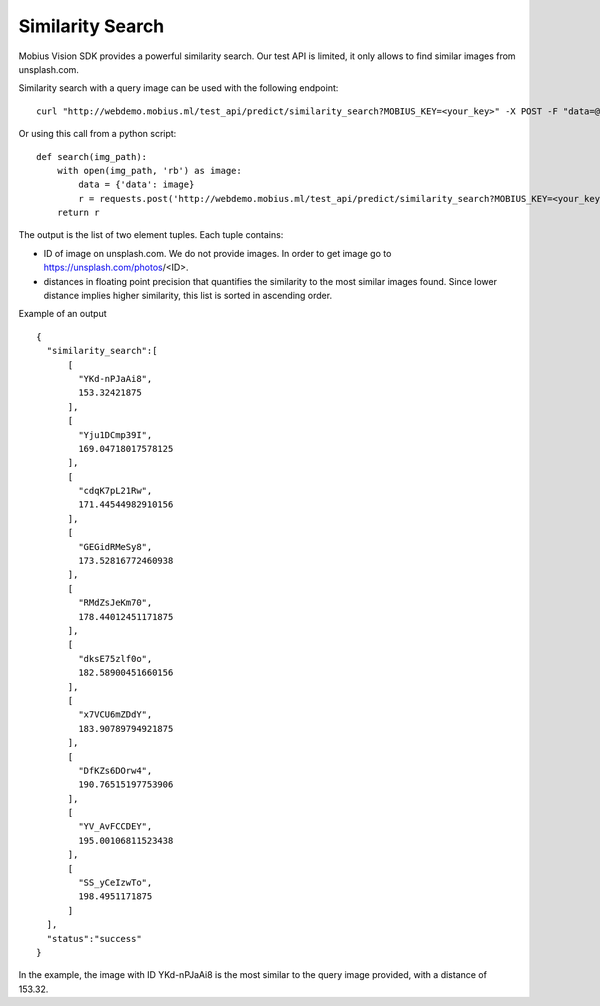 Similarity Search
=================================

Mobius Vision SDK provides a powerful similarity search. Our test API is limited, it only allows to find similar images from unsplash.com.

Similarity search with a query image can be used with the following endpoint:
::

  curl "http://webdemo.mobius.ml/test_api/predict/similarity_search?MOBIUS_KEY=<your_key>" -X POST -F "data=@./your_query_img.jpg"

Or using this call from a python script:
::

  def search(img_path):
      with open(img_path, 'rb') as image:
          data = {'data': image}
          r = requests.post('http://webdemo.mobius.ml/test_api/predict/similarity_search?MOBIUS_KEY=<your_key>', files=data).json()
      return r

The output is the list of two element tuples.
Each tuple contains:

* ID of image on unsplash.com. We do not provide images. In order to get image go to https://unsplash.com/photos/<ID>.
* distances in floating point precision that quantifies the similarity to the most similar images found. Since lower distance implies higher similarity, this list is sorted in ascending order.


Example of an output
::

  {  
    "similarity_search":[  
        [  
          "YKd-nPJaAi8",
          153.32421875
        ],
        [  
          "Yju1DCmp39I",
          169.04718017578125
        ],
        [  
          "cdqK7pL21Rw",
          171.44544982910156
        ],
        [  
          "GEGidRMeSy8",
          173.52816772460938
        ],
        [  
          "RMdZsJeKm70",
          178.44012451171875
        ],
        [  
          "dksE75zlf0o",
          182.58900451660156
        ],
        [  
          "x7VCU6mZDdY",
          183.90789794921875
        ],
        [  
          "DfKZs6DOrw4",
          190.76515197753906
        ],
        [  
          "YV_AvFCCDEY",
          195.00106811523438
        ],
        [  
          "SS_yCeIzwTo",
          198.4951171875
        ]
    ],
    "status":"success"
  }

In the example, the image with ID YKd-nPJaAi8 is the most similar to the query image provided, with a distance of 153.32.
